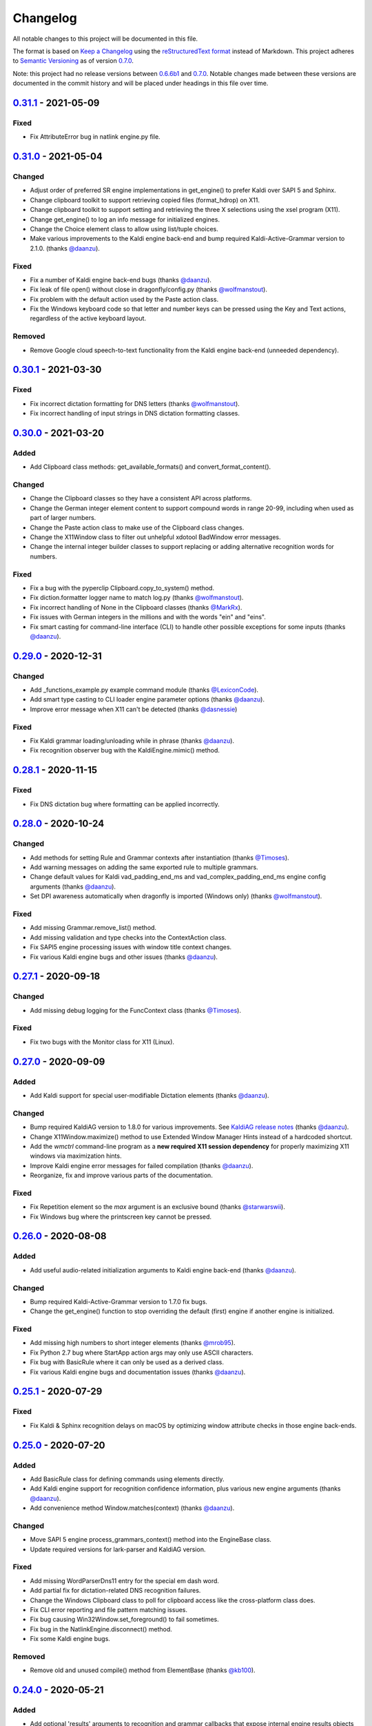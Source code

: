 Changelog
=========

All notable changes to this project will be documented in this file.

The format is based on `Keep a Changelog`_ using the
`reStructuredText format`_ instead of Markdown. This project adheres to
`Semantic Versioning`_ as of version 0.7.0_.

Note: this project had no release versions between 0.6.6b1_ and
0.7.0_. Notable changes made between these versions are documented in the
commit history and will be placed under headings in this file over time.

0.31.1_ - 2021-05-09
--------------------

Fixed
~~~~~
* Fix AttributeError bug in natlink engine.py file.


0.31.0_ - 2021-05-04
--------------------

Changed
~~~~~~~
* Adjust order of preferred SR engine implementations in get_engine() to
  prefer Kaldi over SAPI 5 and Sphinx.
* Change clipboard toolkit to support retrieving copied files (format_hdrop)
  on X11.
* Change clipboard toolkit to support setting and retrieving the three X
  selections using the xsel program (X11).
* Change get_engine() to log an info message for initialized engines.
* Change the Choice element class to allow using list/tuple choices.
* Make various improvements to the Kaldi engine back-end and bump required
  Kaldi-Active-Grammar version to 2.1.0. (thanks `@daanzu`_).

Fixed
~~~~~
* Fix a number of Kaldi engine back-end bugs (thanks `@daanzu`_).
* Fix leak of file open() without close in dragonfly/config.py (thanks
  `@wolfmanstout`_).
* Fix problem with the default action used by the Paste action class.
* Fix the Windows keyboard code so that letter and number keys can be
  pressed using the Key and Text actions, regardless of the active
  keyboard layout.

Removed
~~~~~~~
* Remove Google cloud speech-to-text functionality from the Kaldi engine
  back-end (unneeded dependency).


0.30.1_ - 2021-03-30
--------------------

Fixed
~~~~~
* Fix incorrect dictation formatting for DNS letters (thanks
  `@wolfmanstout`_).
* Fix incorrect handling of input strings in DNS dictation formatting
  classes.


0.30.0_ - 2021-03-20
--------------------

Added
~~~~~
* Add Clipboard class methods: get_available_formats() and
  convert_format_content().

Changed
~~~~~~~
* Change the Clipboard classes so they have a consistent API across
  platforms.
* Change the German integer element content to support compound words in
  range 20-99, including when used as part of larger numbers.
* Change the Paste action class to make use of the Clipboard class changes.
* Change the X11Window class to filter out unhelpful xdotool BadWindow error
  messages.
* Change the internal integer builder classes to support replacing or adding
  alternative recognition words for numbers.

Fixed
~~~~~
* Fix a bug with the pyperclip Clipboard.copy_to_system() method.
* Fix diction.formatter logger name to match log.py (thanks
  `@wolfmanstout`_).
* Fix incorrect handling of None in the Clipboard classes (thanks
  `@MarkRx`_).
* Fix issues with German integers in the millions and with the words "ein"
  and "eins".
* Fix smart casting for command-line interface (CLI) to handle other
  possible exceptions for some inputs (thanks `@daanzu`_).


0.29.0_ - 2020-12-31
--------------------

Changed
~~~~~~~
* Add _functions_example.py example command module (thanks `@LexiconCode`_).
* Add smart type casting to CLI loader engine parameter options (thanks
  `@daanzu`_).
* Improve error message when X11 can't be detected (thanks `@dasnessie`_)

Fixed
~~~~~
* Fix Kaldi grammar loading/unloading while in phrase (thanks `@daanzu`_).
* Fix recognition observer bug with the KaldiEngine.mimic() method.


0.28.1_ - 2020-11-15
--------------------

Fixed
~~~~~
* Fix DNS dictation bug where formatting can be applied incorrectly.


0.28.0_ - 2020-10-24
--------------------

Changed
~~~~~~~
* Add methods for setting Rule and Grammar contexts after instantiation
  (thanks `@Timoses`_).
* Add warning messages on adding the same exported rule to multiple grammars.
* Change default values for Kaldi vad_padding_end_ms and
  vad_complex_padding_end_ms engine config arguments (thanks `@daanzu`_).
* Set DPI awareness automatically when dragonfly is imported (Windows only)
  (thanks `@wolfmanstout`_).

Fixed
~~~~~
* Add missing Grammar.remove_list() method.
* Add missing validation and type checks into the ContextAction class.
* Fix SAPI5 engine processing issues with window title context changes.
* Fix various Kaldi engine bugs and other issues (thanks `@daanzu`_).


0.27.1_ - 2020-09-18
--------------------

Changed
~~~~~~~
* Add missing debug logging for the FuncContext class (thanks `@Timoses`_).

Fixed
~~~~~
* Fix two bugs with the Monitor class for X11 (Linux).


0.27.0_ - 2020-09-09
--------------------

Added
~~~~~
* Add Kaldi support for special user-modifiable Dictation elements (thanks
  `@daanzu`_).

Changed
~~~~~~~
* Bump required KaldiAG version to 1.8.0 for various improvements. See
  `KaldiAG release notes`_ (thanks `@daanzu`_).
* Change X11Window.maximize() method to use Extended Window Manager Hints
  instead of a hardcoded shortcut.
* Add the *wmctrl* command-line program as a **new required X11 session
  dependency** for properly maximizing X11 windows via maximization hints.
* Improve Kaldi engine error messages for failed compilation (thanks
  `@daanzu`_).
* Reorganize, fix and improve various parts of the documentation.

Fixed
~~~~~
* Fix Repetition element so the *max* argument is an exclusive bound (thanks
  `@starwarswii`_).
* Fix Windows bug where the printscreen key cannot be pressed.


0.26.0_ - 2020-08-08
--------------------

Added
~~~~~
* Add useful audio-related initialization arguments to Kaldi engine back-end
  (thanks `@daanzu`_).

Changed
~~~~~~~
* Bump required Kaldi-Active-Grammar version to 1.7.0 fix bugs.
* Change the get_engine() function to stop overriding the default (first)
  engine if another engine is initialized.

Fixed
~~~~~
* Add missing high numbers to short integer elements (thanks `@mrob95`_).
* Fix Python 2.7 bug where StartApp action args may only use ASCII
  characters.
* Fix bug with BasicRule where it can only be used as a derived class.
* Fix various Kaldi engine bugs and documentation issues (thanks
  `@daanzu`_).


0.25.1_ - 2020-07-29
--------------------

Fixed
~~~~~
* Fix Kaldi & Sphinx recognition delays on macOS by optimizing window
  attribute checks in those engine back-ends.


0.25.0_ - 2020-07-20
--------------------

Added
~~~~~
* Add BasicRule class for defining commands using elements directly.
* Add Kaldi engine support for recognition confidence information, plus
  various new engine arguments (thanks `@daanzu`_).
* Add convenience method Window.matches(context) (thanks `@daanzu`_).

Changed
~~~~~~~
* Move SAPI 5 engine process_grammars_context() method into the EngineBase
  class.
* Update required versions for lark-parser and KaldiAG version.

Fixed
~~~~~
* Add missing WordParserDns11 entry for the special em dash word.
* Add partial fix for dictation-related DNS recognition failures.
* Change the Windows Clipboard class to poll for clipboard access like the
  cross-platform class does.
* Fix CLI error reporting and file pattern matching issues.
* Fix bug causing Win32Window.set_foreground() to fail sometimes.
* Fix bug in the NatlinkEngine.disconnect() method.
* Fix some Kaldi engine bugs.

Removed
~~~~~~~
* Remove old and unused compile() method from ElementBase (thanks
  `@kb100`_).


0.24.0_ - 2020-05-21
--------------------

Added
~~~~~
* Add optional 'results' arguments to recognition and grammar callbacks that
  expose internal engine results objects for Natlink and SAPI 5 SR engines.
* Add support for quoted words in rules, which can potentially fix certain
  recognition issues with Dragon.

Changed
~~~~~~~
* Change the setup_log() function to output log messages to stderr.
* Make Dictation-only rules work with the Sphinx engine again.
* Make keyboard input faster on X11 by passing '--delay 0' as an argument to
  Xdotool.
* Update, fix and improve various parts of the documentation.
* Use the old Win32 Clipboard class on Windows instead of the cross-platform
  class.

Fixed
~~~~~
* Fix sdist package installs by including missing files like version.txt
  (thanks `@thatch`_).
* Fix the Win32 Clipboard class handling of empty clipboard errors and the
  CF_TEXT format.
* Raise an error if args were passed to get_engine() but silently ignored
  (thanks `@shervinemami`_).


0.23.2_ - 2020-04-11
--------------------

Fixed
~~~~~
* Add missing __str__ visualization method for UnsafeActionSeries.
* Add missing catch for IOErrors in the Function.__str__() method.
* Fix __str__ visualization methods that break Unicode support.
* Fix some bugs with how Dragonfly command modules are loaded.


0.23.1_ - 2020-04-09
--------------------

Fixed
~~~~~
* Add temporary mitigation for Windows keyboard action processing bug
  specific to the Kaldi engine (thanks `@daanzu`_).


0.23.0_ - 2020-04-06
--------------------

Changed
~~~~~~~
* Add get_current_engine() function that doesn't initialize an engine.
* Add is_primary and name properties to all Monitor classes.
* Change SAPI5 engine backend to use the recognizer language selected in the
  options window instead of "en".
* Reword confusing Natlink warning message shown when Dragon isn't running.
* Update and fix various parts of the documentation.

Fixed
~~~~~
* Add automatic fix for the NatlinkEngine class that allows threads to work
  properly after the first grammar is loaded.
* Change Dragonfly monitor lists to always have the primary monitor with
  coordinates (0, 0) first on the list.
* Fix Mouse action bug with negative absolute screen coordinates that made
  monitors tricky to access sometimes.
* Fix bug where X11Window.executable may return None in certain
  circumstances.
* Support AppContext edge cases where window executables or titles aren't
  valid (thanks `@shervinemami`_).


0.22.0_ - 2020-03-20
--------------------

Changed
~~~~~~~
* Add __str__ method to essential action classes for visualization (thanks
  `@dmakarov`_).
* Change the Dictation element's value to be a list of recognized words
  instead of a DictationContainer object if the 'format' constructor
  argument is False. Previously, the 'format' argument did nothing.
* Make various improvements to Dragonfly's documentation.
* Make various improvements to the Kaldi engine's audio code (thanks
  `@daanzu`_).

Fixed
~~~~~
* Add code to verify that natlink is on the Python path before initializing
  the engine (thanks `@LexiconCode`_).
* Fix Python 2.7 console output encoding errors in on_recognition()
  callbacks in CLI and module loaders.
* Fix a minor bug in DictListRef's constructor.
* Fix bugs where X11 Keyboard and Window class sub-processes can exit early.
* Fix encoding bug with the string representation of BoundAction.
* Fix some Python 3.x bugs with the Natlink engine and its tests (thanks
  `@mrob95`_).
* Make DarwinWindow get_window_module/pid methods error safe (thanks
  `@dmakarov`_).


0.21.1_ - 2020-02-24
--------------------

Fixed
~~~~~
* Add set_exclusive() alias methods to Grammar & EngineBase classes to make
  some older grammars work again.
* Fix a few issues related to the Impossible and Empty elements
  (thanks `@caspark`_ and `@daanzu`_).
* Fix Win32 modifier bug where the control key could be released if held
  down when Window.set_foreground() is called.
* Make all engine mimic() methods fail properly when given empty input.

0.21.0_ - 2020-02-15
--------------------

Added
~~~~~
* Add optional recursive mode to CommandModuleDirectory class.
* Add new load and load-directory CLI commands as alternatives to module
  loader scripts.
* Add new on_end() and on_post_recognition() recognition observers
  with optional parameters (thanks `@daanzu`_).
* Add Window.set_focus() method for focusing windows without raising them
  (only supported on X11).
* Add 'focus_only' argument to BringApp and FocusWindow actions to support
  focusing windows without raising them (only supported on X11).

Changed
~~~~~~~
* Add context manager to ListBase class for optimized list updates.
* Add missing CommandModule properties and methods to CommandModuleDirectory
  class.
* Change ActionBase class to catch all exceptions raised during execution,
  not just ActionErrors (thanks `@daanzu`_).
* Change ActionSeries class to stop execution if errors occur. The
  ActionSeries.stop_on_failures attribute, UnsafeActionSeries class and
  the '|' and '\|\=' operators can be used to have the previous behaviour.
* Change Kaldi retain support to allow retaining only specifically chosen
  recognitions (thanks `@daanzu`_).
* Change on_recognition() recognition observer to allow optional rule and
  node parameters on functions (thanks `@daanzu`_).
* Change setup.py test command to support running the test suites with
  different pytest options (thanks `@daanzu`_).
* Change the StartApp action to use the macOS 'open' program if applicable.
* Clean up and enhance log messages and dependency checks done in the
  is_engine_available() and get_engine() functions (thanks `@LexiconCode`_).
* Use application IDs instead of application names to differentiate between
  different application processes on macOS (thanks `@dmakarov`_).

Fixed
~~~~~
* Fix Dragonfly's CLI so glob patterns are expanded where necessary (i.e. if
  using cmd.exe on Windows).
* Fix Kaldi version number checking (thanks `@daanzu`_).
* Fix Python 2/3 bool incompatibility with dictation containers
  (thanks `@daanzu`_).
* Fix bug with CommandModuleDirectory 'excludes' constructor parameter.
* Fix bug with the command-line interface where the 'command' argument
  wasn't required.
* Fix Function action deprecation warning in Python 3.


0.20.0_ - 2020-01-03
--------------------

Added
~~~~~
* Add DarwinWindow class for macOS using 'py-applescript' (thanks to various
  Aenea contributors).
* Add Kaldi engine support for defining your own, external engine to use for
  dictation elements (thanks `@daanzu`_).
* Add Kaldi engine support for weights on individual rule elements
  (thanks `@daanzu`_).
* Add support for special specifiers in Compound specs
  (thanks `@daanzu`_).

Changed
~~~~~~~
* Change Kaldi default model directory to 'kaldi_model' (thanks `@daanzu`_).
* Change dragonfly's CLI test command to accept zero file arguments.
* Clean up code in grammar, actions and windows sub-packages.
* Improve overall Kaldi engine recognition accuracy (thanks `@daanzu`_).
* Make a few minor Windows-related speed optimizations
  (thanks `@Versatilus`_).

Fixed
~~~~~
* Add missing DNS parser entry for the special "numeral" word.
* Fix a Windows bug where the wrong mouse buttons will be pressed if the
  primary/secondary buttons are inverted.
* Fix a bug with dragonfly's CLI 'test' command where grammars weren't
  properly unloaded.
* Fix on_recognition() observer callback for the natlink engine.
* Fix various Kaldi engine bugs (thanks `@daanzu`_).
* Fix wsr_module_loader_plus.py for newer Python versions.

Removed
~~~~~~~
* Remove basic Kaldi module loader 'kaldi_module_loader.py'.


0.19.1_ - 2019-11-28
--------------------

Fixed
~~~~~
* Change the Key action to accept all escaped or encoded characters as key
  names on Windows.
* Fix a bug where the Key/Text 'use_hardware' argument is ignored.


0.19.0_ - 2019-11-26
--------------------

Added
~~~~~
* Add FocusWindow constructor arguments to select by index or filter by
  passed function (thanks `@daanzu`_).
* Add extra FocusWindow arguments to BringApp action to use for window
  matching.
* Add Natlink engine support for retaining recognition data (thanks
  `@daanzu`_).
* Add RunCommand 'hide_window' argument for using the action class with GUI
  applications.
* Add StartApp and BringApp 'focus_after_start' argument for raising started
  applications.
* Add unified 'engine.do_recognition()' method for recognising in a loop
  from any engine.

Changed
~~~~~~~
* Add much faster `Lark-based`_ parser for compound specs (thanks
  `@mrob95`_).
* Allow retaining Kaldi engine recognition metadata without audio data
  (thanks `@daanzu`_).
* Change Key action to allow typing Unicode on Windows.
* Change StartApp and BringApp to allow a single list/tuple constructor
  argument.
* Change dragonfly's test suite to use *pytest* instead.
* Change engine recognition loops to exit on engine.disconnect().
* Change the base Rule class's default 'exported' value to True (thanks
  `@daanzu`_).
* Implement the PlaySound action for other platforms using pyaudio.
* Make other various optimisations and changes (thanks `@mrob95`_).
* Various improvements to the Kaldi engine (thanks `@daanzu`_).

Fixed
~~~~~
* Change Key and Text actions to handle multiple keyboard layouts on
  Windows.
* Change NatlinkEngine.mimic() to handle string arguments.
* Change X11Window class to handle xdotool/xprop errors gracefully instead
  of panicking.
* Fix Win32Window.get_matching_windows() and the FocusWindow action for
  recent Dragon versions.
* Fix a few bugs with the RunCommand, StartApp and BringApp actions.
* Fix bug with Kaldi retain audio support where the last dictation wasn't
  retained (thanks `@comodoro`_).
* Fix engine bugs where grammars could not be loaded/unloaded during
  Grammar.process_begin() (thanks `@mrob95`_).
* Fix various bugs related to grammar exclusivity.

Removed
~~~~~~~
* Remove no longer used EngineTestSuite class.
* Remove unfinished command family app sub-package (dragonfly.apps.family).
* Remove unused Win32 dialog and control classes.


0.18.0_ - 2019-10-13
--------------------

Added
~~~~~
* Add grammar/rule weights support for the Kaldi backend
  (thanks `@daanzu`_).
* Add new functions for recognition state change callbacks.
* Add optional --delay argument to Dragonfly's test command (CLI).
* Allow the passing of window attributes to text engine mimic
  (thanks `@mrob95`_).

Changed
~~~~~~~
* Add magic repr methods for debugging (thanks `@mrob95`_).
* Add pyobjc as a required package on Mac OS (for AppKit).
* Improve Kaldi backend performance by parsing directly on the FST instead
  of with pyparsing (thanks `@daanzu`_).
* Make Kaldi backend work with Python 3 (thanks `@daanzu`_).
* Make other various improvements to the Kaldi backend (thanks `@daanzu`_).
* Make the Monitor class and list work on X11 (Linux) & Mac OS.
* Make the Mouse action work on X11 (Linux) & Mac OS.
* Move 3 monitor-related methods from Win32Window to BaseWindow.

Fixed
~~~~~
* Change Sphinx and text engines to not accept mimicking of non-exported
  rules (expected behaviour).
* Fix CompoundRule bug where the 'exported' parameter was effectively
  ignored.
* Fix Natlink engine bug where Canadian English isn't recognised
  (thanks `@dusty-phillips`_).
* Fix Natlink engine for all variants of supported languages.
* Fix case sensitivity bug with AppContext keyword arguments.
* Fix quite a few bugs with the Kaldi backend (thanks `@daanzu`_).
* Fix two bugs with the text engine's mimic method (thanks `@mrob95`_).


0.17.0_ - 2019-09-12
--------------------

Added
~~~~~
* Add alpha support for the accessibility API on Linux
  (thanks `@wolfmanstout`_).
* Add keywords argument handling to AppContext class for matching window
  attributes other than titles and executables.
* Add the ability to set formatting flags for natlink dictation containers
  (thanks `@alexboche`_).

Changed
~~~~~~~
* Add Python 3 compatible natlink compiler test (thanks `@mrob95`_).
* Add a note about installing the `xdotool` program in the Kaldi engine
  documentation (thanks `@JasoonS`_).
* Change the Sphinx engine to allow grammars with the same name (again).
* Move dependency adding code from engine classes into Grammar methods
  (thanks `@mrob95`_).
* Remove extraneous trailing whitespace from 116 files (thanks `@mrob95`_).
* Remove redundant 'grammar.engine = self' lines from engine classes
  (thanks `@mrob95`_).
* Lots of Kaldi engine backend improvements & bug fixes
  (thanks `@daanzu`_).
* Remove keyboard-related messages sometimes printed at import time because
  similar messages are printed later anyway.
* Update documentation sections on running dragonfly's test suite.
* Update documentation section on logging and logging handlers.

Fixed
~~~~~
* Add check to avoid preparing expensive debug logs when they will be
  discarded (thanks `@wolfmanstout`_).
* Add missing is_maximized property for Win32Window class.
* Fix Python 3 support in a few places.
* Fix a few problems with the Sphinx engine.
* Fix case sensitivity bug with Window.get_matching_windows().
* Fix minor bug with Win32.get_all_windows().
* Fix various character encoding issues with dragonfly and its unit tests.
* Log 'Is X installed?' messages in X11Window if xprop or xdotool are
  missing.
* Re-raise errors due to missing xprop or xdotool programs instead of
  suppressing them.


0.16.1_ - 2019-08-04
--------------------

Added
~~~~~

* Add Dictation string formatting examples into documentation.
* Add Kaldi informational messages during grammar loading pauses.

Changed
~~~~~~~

* Clean up code style in engines/base/dictation.py.
* Bump required kaldi-active-grammar version to 0.6.0.
* Update Kaldi engine documentation (thanks `@daanzu`_ and `@LexiconCode`_).

Fixed
~~~~~

* Fix Win32Window.set_foreground() failures by forcing the interpreter's
  main thread to "receive" the last input event (press & release control).
* Fix quite a few bugs with the Kaldi engine. (thanks `@daanzu`_).
* Make the Sphinx engine ignore unknown words in grammars instead of raising
  errors.


0.16.0_ - 2019-07-21
--------------------

Added
~~~~~
* Add FakeWindow class imported as 'Window' on unsupported platforms.
* Add RPC methods for getting speech state & recognition history.
* Add Window.get_matching_windows() and Window.get_window class methods.
* Add X11Window class for interacting with windows on X11 (adapted from
  `Aenea`_).
* Add alternative dragonfly module loader for natlink.
* Add documentation for X11 keyboard and window support.
* Add enhancements to Dictation and DictationContainer objects (thanks `@mrob95`_).
* Add missing Integer Repeat factor example into documentation.
* Add optional '--language' argument to dragonfly's 'test' command (CLI).
* Add xdotool & libxdo keyboard implementations to replace pynput on X11
  (adapted from `Aenea`_).

Changed
~~~~~~~
* Change the dragonfly.windows.window module to import the current
  platform's Window class.
* Improve Kaldi documentation and add an example demo script
  (thanks `@daanzu`_).
* Make test_actions.py and test_window.py files run with all test suites and
  on all platforms.
* Move some code from FocusWindow into Window classes.
* Rename dragonfly's Window class to Win32Window and move it into
  win32_window.py.
* Swap Repeat class's constructor arguments so that 'extra' is first
  (backwards-compatible) (thanks `@mrob95`_).
* Unmock the Window, WaitWindow, FocusWindow, BringApp and StartApp classes
  for all platforms.
* Update Kaldi engine backend with user lexicon support, microphone listing,
  other improvements and bug fixes (thanks `@daanzu`_).

Fixed
~~~~~
* Fix DragonflyError raised if importing ShortIntegerContent whilst using a
  speaker language that isn't English.
* Fix Thread.isAlive() deprecation warnings in Python 3.7.
* Fix import error in SAPI5 engine file (specific to Python 3).
* Fix incorrect file names in the 'plus' module loaders.
* Fix problem with building documentation when kaldi_active_grammar is
  installed.
* Fix spec string decoding in the Text action class.


0.15.0_ - 2019-06-24
--------------------

Added
~~~~~
* Add new `Kaldi engine`_ backend for Linux & Windows, including
  documentation and module loaders  (thanks `@daanzu`_).
* Add more featureful loader for WSR with sleep/wake functionality
  (thanks `@daanzu`_).
* Add FuncContext class that determines context activity by callable
  argument (thanks `@daanzu`_).
* Allow all timer manager callbacks to be manually disabled (used in tests).

Changed
~~~~~~~
* Change RunCommand action to use a member for the process_command argument.
* Change how Sapi5Compiler compiles Impossible elements (more impossible
  now).
* Change sphinx engine install instructions and required dependency
  versions.
* Change the dragonfly.timer._Timer class so that it works correctly for all
  supported engines and platforms via engine.create_timer().
* Make local development documentation use read_the_docs theme (thanks
  `@daanzu`_).
* Move timer-related engine code into DelegateTimerManagerInterface so it is
  re-used by multiple engines.

Deprecated
~~~~~~~~~~
* Deprecate the old dragonfly.timer._Timer class.

Fixed
~~~~~
* Fix SAPI5 engine setting grammars as not exclusive (thanks `@daanzu`_).
* Fix SAPI5 window change detection and allow manually processing (thanks
  `@daanzu`_).
* Fix slow RPC response times for WSR and natlink by adjusting engine timer
  intervals.
* Preserve Dragon mic state in the NatlinkEngine.speak() method (thanks
  `@lexxish`_).

Removed
~~~~~~~
* Remove sphinxwrapper Git sub-module from project.

0.14.1_ - 2019-05-31
--------------------

Changed
~~~~~~~
* Change English integers to include "too" and "to" as equivalents for
  "two" (thanks `@lexxish`_).

0.14.0_ - 2019-05-21
--------------------

Added
~~~~~
* Add documentation on dragonfly's logging infrastructure.
* Add dragonfly.rpc sub-package and usage example.
* Add enable() and disable() methods to ThreadedTimerManager class.
* Add optional "repeating" parameter to the multiplexing Timer class and
  engine.create_timer() method.
* Add recognize_forever() method to WSR engine class.

Changed
~~~~~~~
* Change AppContext class to allow lists of titles and executables
  (thanks `@mrob95`_).
* Change WSR engine to call timer functions on the main thread.
* Change dragonfly stdout logging formatter to include the level name.
* Make dragonfly's multiplexing timer classes more thread safe.
* Replace WSR module loader's PumpWaitingMessages loop with
  engine.recognize_forever().
* Simplify sphinx engine availability checks.

Fixed
~~~~~
* Fix WSR engine context bug with a hook for foreground window changes
  (thanks `@tylercal`_).
* Fix a bug with Monitor objects caused by incorrect coordinate calculations
  (thanks `@tylercal`_).
* Fix some example files that break if used with Python 3.
* Stop calling setup_log() in a few dragonfly modules to avoid side effects.
* Stop encoding to windows-1252 in a few places if using Python 3
  (thanks `@tylercal`_).
* Stop erasing dragonfly's logging file now that setup_log() isn't always
  used.

0.13.0_ - 2019-04-24
--------------------

Added
~~~~~
* Add and document optional "remap_data" parameter to Function action to
  allow using extras with different names than the function argument names.
* Add Key, Text and Paste action support for X11 and Mac OS using `pynput`_.
* Add modified ContextAction class from `Aenea`_
  (thanks `@calmofthestorm`_).
* Add more flexible ShortIntegerRef class (thanks `@mrob95`_).

Changed
~~~~~~~
* Allow saying "oh" as well as "zero" for IntegerRefs.
* Change the Sphinx engine to disallow multiple grammars with the same name.
* Change the Text action's default pause value to 0.005 seconds & make it
  configurable.
* Rename *Language Support* doc page to *Language Support & Sub-package*.
* Rename 3 example command modules to start with underscores.
* Stop mocking Windows-only sendinput classes & functions on other
  platforms.
* Update some documentation to mention that dragonfly's module loaders will
  load from files matching "_\*.py" rather than "\*.py".

Fixed
~~~~~
* Allow Text sub-classes to override the '_pause_default' attribute.
* Fix Sphinx engine bug where grammar searches could be overridden.
* Fix some issues with dragonfly's mocked actions.

0.12.0_ - 2019-04-04
--------------------

Added
~~~~~
* Add *CONTRIBUTING.rst* file.
* Add Repetition 'optimize' parameter that should reduce grammar complexity.
* Add SphinxEngine.default_search_result property.
* Add SphinxEngine.write_transcript_files method.
* Add WSR/SAPI5 retain audio support for saving recognition data
  (thanks `@daanzu`_).
* Add example *sphinx_wave_transcriber.py* script into *dragonfly/examples*.
* Allow passing keyword arguments to get_engine() functions
  (thanks `@daanzu`_).

Changed
~~~~~~~
* Change Sphinx and text engines to call notify_recognition() before rule processing.
* Change Sphinx engine to allow specifying default decoder search options
  other than "-lm".
* Change SphinxEngine.process_wave_file() method to yield recognised words.
* Change the format of the Sphinx engine's saved training data.
* Disable the Sphinx engine's built-in key phrases if the engine language
  isn't English.
* Disable writing Sphinx engine training data to files by default.
* Erase dragonfly's log file when creating the logging handler to avoid
  large files.
* Make all Sphinx engine configuration optional.
* Replace Sphinx engine's *PYAUDIO_STREAM_KEYWORD_ARGS* config option with 4
  new options.
* Simplify Sphinx engine backend code and improve its performance.
* Update Sphinx engine documentation to reflect the other changes.

Fixed
~~~~~
* Add rule processing error handling to the Sphinx and text engines.
* Fix lots of bugs with the Sphinx engine backend.
* Fix Sphinx engine's support for exclusive grammars and multiplexing
  timers.
* Minimise dropped audio frames when recording with the Sphinx engine.

Removed
~~~~~~~
* Remove Sphinx engine's *config.py* file.
* Remove the Sphinx engine's support for Dictation elements for now.
* Remove/hide some unnecessary public SphinxEngine methods and properties.

0.11.1_ - 2019-02-22
--------------------

Changed
~~~~~~~
* Change the RunCommand action to allow the *command* argument to be a list
  to pass directly to *subprocess.Popen* instead of through *shlex.split()*.

Fixed
~~~~~
* Fix the RunCommand action so it properly parses command strings using
  non-POSIX/Windows paths.
* Fix minor issues with RunCommand's string representation and error logging.

0.11.0_ - 2019-01-30
--------------------

Added
~~~~~
* Add additional tests to dragonfly's test suites.
* Add documentation for dragonfly's timer classes.
* Add new synchronous and process properties and error handling to
  the RunCommand action.
* Add timer manager class for the text input and SAPI 5 engines.

Changed
~~~~~~~
* Change default engine class for SAPI 5 engine backend to
  Sapi5InProcEngine.
* Change logging framework to use *~/.dragonfly.log* as the log
  file to make logging work on Windows and on other operating
  systems.
* Change the Natlink test suite to run different tests for
  different DNS versions.
* Change the default test suite to the "text" engine's test suite
  and add it to the CI build.
* Change typeables.py so that all symbols can be referred to by
  their printable representation (thanks `@wolfmanstout`_).
* Make several changes to the SAPI 5 engine backend so it passes
  the relevant dragonfly tests.
* Update how _generate_typeables.py generates code used in
  typeables.py.
* Update several documentation pages.
* Use a RecognitionObserver in dfly-loader-wsr.py for user feedback
  when using Sapi5InProcEngine.

Fixed
~~~~~
* Add default implementation for the RunCommand.process_command
  method so that most commands don't hang without an implementation.
* Fix bug where the Text action intermittently ignores the
  hardware_apps override (thanks `@wolfmanstout`_).
* Fix some encoding bugs with the text input engine.
* Fix various issues with dragonfly's tests and test framework.

Removed
~~~~~~~
* Remove old test files.

0.10.1_ - 2019-01-06
--------------------

Fixed
~~~~~
* Disable **backwards-incompatible** Unicode keyboard functionality by
  default for the Text action. Restoring the old behaviour
  requires deleting/modifying the `~/.dragonfly2-speech/settings.cfg`
  file.

0.10.0_ - 2018-12-28
--------------------

Added
~~~~~
* Add configurable Windows Unicode keyboard support to the Text
  action (thanks `@Versatilus`_).
* Add Windows accessibility API support to Dragonfly (thanks
  `@wolfmanstout`_).
* Add a command-line interface for Dragonfly with a "test" command.
* Add multi-platform RunCommand action.
* Add text input engine backend.

Changed
~~~~~~~
* Change default paste key for the Paste action to Shift+insert.
* Change typeables.py to log errors for untypeable characters.
* Make **backwards-incompatible** change to the Text class where
  it no longer respects modifier keys being held down by default.
* Move TestContext class from Pocket Sphinx engine tests into
  test/infrastructure.py.
* Move command module classes from loader scripts into
  dragonfly/loader.py.

Fixed
~~~~~
* Fix various Unicode and encoding issues (thanks `@Versatilus`_).

0.9.1_ - 2018-11-22
-------------------

Changed
~~~~~~~
* Various changes to documentation.
* Make Arabic, Indonesian and Malaysian languages automatically load if
  required.

Fixed
~~~~~
* Fix a bug with dragonfly's MagnitudeIntBuilder class specific to
  Python 3.x.
* Replace all imports using 'dragonfly.all' with just 'dragonfly'.
* Fix a bug where mouse wheel scrolling fails with high repeat values
  (thanks `@wolfmanstout`_).
* Fix a few minor problems with the Pocket Sphinx engine.
* Fix error handling and logging when initialising the WSR/SAPI5
  engine.

0.9.0_ - 2018-10-28
-------------------

Added
~~~~~
* Add default VAD decoder config options to Pocket Sphinx engine config
  module.
* Add documentation page on dragonfly's supported languages.
* Add repository core.autorclf settings for consistent file line
  endings.
* Add scrolling and extra button support for dragonfly's Mouse action
  (thanks `@Versatilus`_).

Changed
~~~~~~~
* Adjust pyperclip version requirements now that a bug is fixed.
* Change error types raised in a few Rule class methods.
* Change NatlinkEngine.speak() to turn on the mic after speech playback
  for consistency between Dragon versions.
* Normalise all file line endings to Unix-style line feeds.

Fixed
~~~~~
* Make Read the Docs generate documentation from Python modules again.

0.8.0_ - 2018-09-27
-------------------

Added
~~~~~

* Add EngineBase.grammars property for retrieving loaded grammars.
* Add MappingRule.specs property to allow retrieval of specs after
  initialisation.
* Add checks in Sphinx engine for using unknown words in grammars and
  keyphrases.
* Add configurable speech and hypothesis recording to Sphinx engine for
  model training.
* Add Sphinx engine documentation page.

Changed
~~~~~~~

* Change Sphinx engine module loader to use local engine config if it
  exists.
* Change README to reference the new documentation page on the Sphinx
  engine.
* Change documentation/conf.py to allow the docs to be built locally.
* Change package distribution name to *dragonfly2* in order to upload
  releases to PyPI.org.
* Update README and documentation/installation.txt with instructions to
  install via pip.
* Replace README.md with README.rst because PyPI doesn't easily support
  markdown any more.

Fixed
~~~~~
* Fix a bug with CompoundRule.spec.
* Fix translation of RuleRef without explicit name in dragonfly2jsgf
  (thanks `@daanzu`_).
* Update virtual keyboard extended key support (thanks `@Versatilus`_).
* Add missing methods for WSR and Sphinx engines in
  test/element\_tester.
* Fix a few minor problems with the Sphinx engine.
* Fix bug where newly-constructed rules were not inactivated (thanks
  `@wolfmanstout`_).

Removed
~~~~~~~
* Remove pyjsgf submodule as it can be installed via pip now.
* Remove Sphinx engine's README now that there is a documentation page.
* Remove ez\_setup.py and stop using it in setup.py.

0.7.0_ - 2018-07-10
-------------------

Added
~~~~~
* Add multi-platform Clipboard class that works on Windows, Linux, Mac
  OS X.
* Support Unicode grammar specs and window titles.
* Support alternate keyboard layouts.
* Add additional speech recognition backend using CMU Pocket Sphinx.
* Add optional Sphinx dependencies as pyjsgf and sphinxwrapper Git
  sub-modules.
* Add additional unit tests for enhancements.
* Add additional six and pyperclip dependencies in setup.py.

Changed
~~~~~~~

* Mock Windows-specific functionality for other platforms to allow
  importing.
* Make pywin32 only required on Windows.
* Made natlink optional in dragonfly/timer.py.
* Clean up code styling and semantic issues.
* Convert code base to support Python 3.x as well as Python 2.7.
* Update natlink links in documentation.

Fixed
~~~~~
* Make the Paste action work with the Unicode clipboard format
  (thanks `@comodoro`_).
* Fix issues with dragonfly's monitor list and class.

2016
----

TODO

2015
----

TODO

2014
----

TODO

0.6.6b1_ - 2009-04-13
---------------------

TODO

0.6.5_ - 2009-04-08
-------------------

TODO

0.6.4_ - 2009-02-01
-------------------

TODO

`0.6.4-rc3`_ - 2008-12-06
-------------------------

TODO

`0.6.4-rc2`_ - 2008-12-02
-------------------------

TODO

`0.6.4-rc1`_ - 2008-11-12
-------------------------

TODO

0.6.1_ - 2008-10-18
-------------------

This release is the first in the Git version control system.


.. Release links.
.. _Unreleased:  https://github.com/dictation-toolbox/dragonfly/compare/0.31.1...HEAD
.. _0.31.1:      https://github.com/dictation-toolbox/dragonfly/compare/0.31.0...0.31.1
.. _0.31.0:      https://github.com/dictation-toolbox/dragonfly/compare/0.30.1...0.31.0
.. _0.30.1:      https://github.com/dictation-toolbox/dragonfly/compare/0.30.0...0.30.1
.. _0.30.0:      https://github.com/dictation-toolbox/dragonfly/compare/0.29.0...0.30.0
.. _0.29.0:      https://github.com/dictation-toolbox/dragonfly/compare/0.28.1...0.29.0
.. _0.28.1:      https://github.com/dictation-toolbox/dragonfly/compare/0.28.0...0.28.1
.. _0.28.0:      https://github.com/dictation-toolbox/dragonfly/compare/0.27.1...0.28.0
.. _0.27.1:      https://github.com/dictation-toolbox/dragonfly/compare/0.27.0...0.27.1
.. _0.27.0:      https://github.com/dictation-toolbox/dragonfly/compare/0.26.0...0.27.0
.. _0.26.0:      https://github.com/dictation-toolbox/dragonfly/compare/0.25.1...0.26.0
.. _0.25.1:      https://github.com/dictation-toolbox/dragonfly/compare/0.25.0...0.25.1
.. _0.25.0:      https://github.com/dictation-toolbox/dragonfly/compare/0.24.0...0.25.0
.. _0.24.0:      https://github.com/dictation-toolbox/dragonfly/compare/0.23.2...0.24.0
.. _0.23.2:      https://github.com/dictation-toolbox/dragonfly/compare/0.23.1...0.23.2
.. _0.23.1:      https://github.com/dictation-toolbox/dragonfly/compare/0.23.0...0.23.1
.. _0.23.0:      https://github.com/dictation-toolbox/dragonfly/compare/0.22.0...0.23.0
.. _0.22.0:      https://github.com/dictation-toolbox/dragonfly/compare/0.21.1...0.22.0
.. _0.21.1:      https://github.com/dictation-toolbox/dragonfly/compare/0.21.0...0.21.1
.. _0.21.0:      https://github.com/dictation-toolbox/dragonfly/compare/0.20.0...0.21.0
.. _0.20.0:      https://github.com/dictation-toolbox/dragonfly/compare/0.19.0...0.20.0
.. _0.19.1:      https://github.com/dictation-toolbox/dragonfly/compare/0.19.0...0.19.1
.. _0.19.0:      https://github.com/dictation-toolbox/dragonfly/compare/0.18.0...0.19.0
.. _0.18.0:      https://github.com/dictation-toolbox/dragonfly/compare/0.17.0...0.18.0
.. _0.17.0:      https://github.com/dictation-toolbox/dragonfly/compare/0.16.1...0.17.0
.. _0.16.1:      https://github.com/dictation-toolbox/dragonfly/compare/0.16.0...0.16.1
.. _0.16.0:      https://github.com/dictation-toolbox/dragonfly/compare/0.15.0...0.16.0
.. _0.15.0:      https://github.com/dictation-toolbox/dragonfly/compare/0.14.1...0.15.0
.. _0.14.1:      https://github.com/dictation-toolbox/dragonfly/compare/0.14.0...0.14.1
.. _0.14.0:      https://github.com/dictation-toolbox/dragonfly/compare/0.13.0...0.14.0
.. _0.13.0:      https://github.com/dictation-toolbox/dragonfly/compare/0.12.0...0.13.0
.. _0.12.0:      https://github.com/dictation-toolbox/dragonfly/compare/0.11.1...0.12.0
.. _0.11.1:      https://github.com/dictation-toolbox/dragonfly/compare/0.11.0...0.11.1
.. _0.11.0:      https://github.com/dictation-toolbox/dragonfly/compare/0.10.1...0.11.0
.. _0.10.1:      https://github.com/dictation-toolbox/dragonfly/compare/0.10.0...0.10.1
.. _0.10.0:      https://github.com/dictation-toolbox/dragonfly/compare/0.9.1...0.10.0
.. _0.9.1:       https://github.com/dictation-toolbox/dragonfly/compare/0.9.0...0.9.1
.. _0.9.0:       https://github.com/dictation-toolbox/dragonfly/compare/0.8.0...0.9.0
.. _0.8.0:       https://github.com/dictation-toolbox/dragonfly/compare/0.7.0...0.8.0
.. _0.7.0:       https://github.com/dictation-toolbox/dragonfly/compare/74981c1...0.7.0
.. _0.6.6b1:     https://github.com/dictation-toolbox/dragonfly/compare/0.6.5...0.6.6b1
.. _0.6.5:       https://github.com/dictation-toolbox/dragonfly/compare/0.6.4-rc3...0.6.5
.. _0.6.4:       https://github.com/dictation-toolbox/dragonfly/compare/0.6.4-rc3...0.6.4
.. _0.6.4-rc3:   https://github.com/dictation-toolbox/dragonfly/compare/0.6.4-rc2...0.6.4-rc3
.. _0.6.4-rc2:   https://github.com/dictation-toolbox/dragonfly/compare/0.6.4-rc1...0.6.4-rc2
.. _0.6.4-rc1:   https://github.com/dictation-toolbox/dragonfly/compare/0.6.1...0.6.4-rc1
.. _0.6.1:       https://github.com/dictation-toolbox/dragonfly/compare/03d06af...0.6.1

.. Contributors.
.. _@JasoonS: https://github.com/JasoonS
.. _@LexiconCode: https://github.com/LexiconCode
.. _@MarkRx: https://github.com/MarkRx
.. _@Timoses: https://github.com/Timoses
.. _@Versatilus: https://github.com/Versatilus
.. _@alexboche: https://github.com/alexboche
.. _@calmofthestorm: https://github.com/calmofthestorm
.. _@caspark: https://github.com/caspark
.. _@comodoro: https://github.com/comodoro
.. _@daanzu: https://github.com/daanzu
.. _@dasnessie: https://github.com/dasnessie
.. _@dmakarov: https://github.com/dmakarov
.. _@dusty-phillips: https://github.com/dusty-phillips
.. _@kb100: https://github.com/kb100
.. _@lexxish: https://github.com/lexxish
.. _@mrob95: https://github.com/mrob95
.. _@shervinemami: https://github.com/shervinemami
.. _@starwarswii: https://github.com/starwarswii
.. _@thatch: https://github.com/thatch
.. _@tylercal: https://github.com/tylercal
.. _@wolfmanstout: https://github.com/wolfmanstout

.. Other links.
.. _Aenea: https://github.com/dictation-toolbox/aenea
.. _Kaldi engine: https://dragonfly2.readthedocs.io/en/latest/kaldi_engine.html
.. _KaldiAG release notes: https://github.com/daanzu/kaldi-active-grammar/releases
.. _Keep a Changelog: https://keepachangelog.com/en/1.0.0/
.. _Lark-based: https://github.com/lark-parser/lark
.. _Semantic Versioning: http://semver.org/spec/v2.0.0.html
.. _pynput: https://github.com/moses-palmer/pynput
.. _reStructuredText format: http://docutils.sourceforge.net/rst.html
